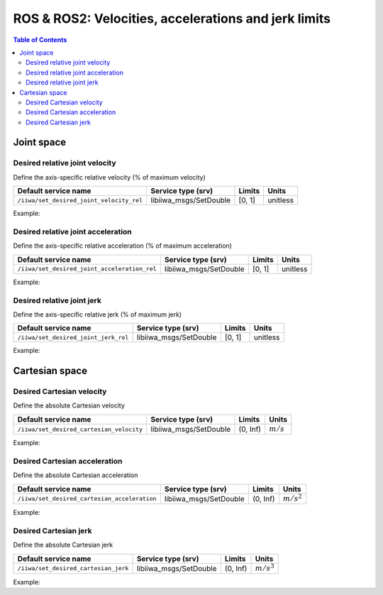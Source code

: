 ROS & ROS2: Velocities, accelerations and jerk limits
=====================================================

.. contents:: Table of Contents
   :depth: 2
   :local:
   :backlinks: none

.. raw:: html
  
    <hr>

Joint space
-----------

Desired relative joint velocity
^^^^^^^^^^^^^^^^^^^^^^^^^^^^^^^

Define the axis-specific relative velocity (% of maximum velocity)

.. list-table::
    :header-rows: 1

    * - Default service name
      - Service type (srv)
      - Limits
      - Units
    * - :literal:`/iiwa/set_desired_joint_velocity_rel`
      - libiiwa_msgs/SetDouble
      - [0, 1]
      - unitless

Example:

.. tabs::

    .. group-tab:: ROS

        .. tabs::

            .. group-tab:: Command-line tool (rosservice)

                .. literalinclude:: ../snippets/ros_limits.txt
                    :language: bash
                    :start-after: [start-command-line-desired_joint_velocity_rel-1]
                    :end-before: [end-command-line-desired_joint_velocity_rel-1]

            .. group-tab:: Python

                .. literalinclude:: ../snippets/ros_limits.txt
                    :language: bash
                    :start-after: [start-python-desired_joint_velocity_rel-1]
                    :end-before: [end-python-desired_joint_velocity_rel-1]

    .. group-tab:: ROS2

        .. tabs::

            .. group-tab:: Command-line tool (ros2 service)

                .. literalinclude:: ../snippets/ros2_limits.txt
                    :language: bash
                    :start-after: [start-command-line-desired_joint_velocity_rel-1]
                    :end-before: [end-command-line-desired_joint_velocity_rel-1]

            .. group-tab:: Python

                .. literalinclude:: ../snippets/ros2_limits.txt
                    :language: bash
                    :start-after: [start-python-desired_joint_velocity_rel-1]
                    :end-before: [end-python-desired_joint_velocity_rel-1]

Desired relative joint acceleration
^^^^^^^^^^^^^^^^^^^^^^^^^^^^^^^^^^^

Define the axis-specific relative acceleration (% of maximum acceleration)

.. list-table::
    :header-rows: 1

    * - Default service name
      - Service type (srv)
      - Limits
      - Units
    * - :literal:`/iiwa/set_desired_joint_acceleration_rel`
      - libiiwa_msgs/SetDouble
      - [0, 1]
      - unitless

Example:

.. tabs::

    .. group-tab:: ROS

        .. tabs::

            .. group-tab:: Command-line tool (rosservice)

                .. literalinclude:: ../snippets/ros_limits.txt
                    :language: bash
                    :start-after: [start-command-line-desired_joint_acceleration_rel-1]
                    :end-before: [end-command-line-desired_joint_acceleration_rel-1]

            .. group-tab:: Python

                .. literalinclude:: ../snippets/ros_limits.txt
                    :language: bash
                    :start-after: [start-python-desired_joint_acceleration_rel-1]
                    :end-before: [end-python-desired_joint_acceleration_rel-1]

    .. group-tab:: ROS2

        .. tabs::

            .. group-tab:: Command-line tool (ros2 service)

                .. literalinclude:: ../snippets/ros2_limits.txt
                    :language: bash
                    :start-after: [start-command-line-desired_joint_acceleration_rel-1]
                    :end-before: [end-command-line-desired_joint_acceleration_rel-1]

            .. group-tab:: Python

                .. literalinclude:: ../snippets/ros2_limits.txt
                    :language: bash
                    :start-after: [start-python-desired_joint_acceleration_rel-1]
                    :end-before: [end-python-desired_joint_acceleration_rel-1]

Desired relative joint jerk
^^^^^^^^^^^^^^^^^^^^^^^^^^^

Define the axis-specific relative jerk (% of maximum jerk)

.. list-table::
    :header-rows: 1

    * - Default service name
      - Service type (srv)
      - Limits
      - Units
    * - :literal:`/iiwa/set_desired_joint_jerk_rel`
      - libiiwa_msgs/SetDouble
      - [0, 1]
      - unitless

Example:

.. tabs::

    .. group-tab:: ROS

        .. tabs::

            .. group-tab:: Command-line tool (rosservice)

                .. literalinclude:: ../snippets/ros_limits.txt
                    :language: bash
                    :start-after: [start-command-line-desired_joint_jerk_rel-1]
                    :end-before: [end-command-line-desired_joint_jerk_rel-1]

            .. group-tab:: Python

                .. literalinclude:: ../snippets/ros_limits.txt
                    :language: bash
                    :start-after: [start-python-desired_joint_jerk_rel-1]
                    :end-before: [end-python-desired_joint_jerk_rel-1]

    .. group-tab:: ROS2

        .. tabs::

            .. group-tab:: Command-line tool (ros2 service)

                .. literalinclude:: ../snippets/ros2_limits.txt
                    :language: bash
                    :start-after: [start-command-line-desired_joint_jerk_rel-1]
                    :end-before: [end-command-line-desired_joint_jerk_rel-1]

            .. group-tab:: Python

                .. literalinclude:: ../snippets/ros2_limits.txt
                    :language: bash
                    :start-after: [start-python-desired_joint_jerk_rel-1]
                    :end-before: [end-python-desired_joint_jerk_rel-1]

.. raw:: html
  
    <hr>

Cartesian space
---------------

Desired Cartesian velocity
^^^^^^^^^^^^^^^^^^^^^^^^^^

Define the absolute Cartesian velocity

.. list-table::
    :header-rows: 1

    * - Default service name
      - Service type (srv)
      - Limits
      - Units
    * - :literal:`/iiwa/set_desired_cartesian_velocity`
      - libiiwa_msgs/SetDouble
      - (0, Inf)
      - :math:`m/s`

Example:

.. tabs::

    .. group-tab:: ROS

        .. tabs::

            .. group-tab:: Command-line tool (rosservice)

                .. literalinclude:: ../snippets/ros_limits.txt
                    :language: bash
                    :start-after: [start-command-line-desired_cartesian_velocity-1]
                    :end-before: [end-command-line-desired_cartesian_velocity-1]

            .. group-tab:: Python

                .. literalinclude:: ../snippets/ros_limits.txt
                    :language: bash
                    :start-after: [start-python-desired_cartesian_velocity-1]
                    :end-before: [end-python-desired_cartesian_velocity-1]

    .. group-tab:: ROS2

        .. tabs::

            .. group-tab:: Command-line tool (ros2 service)

                .. literalinclude:: ../snippets/ros2_limits.txt
                    :language: bash
                    :start-after: [start-command-line-desired_cartesian_velocity-1]
                    :end-before: [end-command-line-desired_cartesian_velocity-1]

            .. group-tab:: Python

                .. literalinclude:: ../snippets/ros2_limits.txt
                    :language: bash
                    :start-after: [start-python-desired_cartesian_velocity-1]
                    :end-before: [end-python-desired_cartesian_velocity-1]

Desired Cartesian acceleration
^^^^^^^^^^^^^^^^^^^^^^^^^^^^^^

Define the absolute Cartesian acceleration

.. list-table::
    :header-rows: 1

    * - Default service name
      - Service type (srv)
      - Limits
      - Units
    * - :literal:`/iiwa/set_desired_cartesian_acceleration`
      - libiiwa_msgs/SetDouble
      - (0, Inf)
      - :math:`m/s^2`

Example:

.. tabs::

    .. group-tab:: ROS

        .. tabs::

            .. group-tab:: Command-line tool (rosservice)

                .. literalinclude:: ../snippets/ros_limits.txt
                    :language: bash
                    :start-after: [start-command-line-desired_cartesian_acceleration-1]
                    :end-before: [end-command-line-desired_cartesian_acceleration-1]

            .. group-tab:: Python

                .. literalinclude:: ../snippets/ros_limits.txt
                    :language: bash
                    :start-after: [start-python-desired_cartesian_acceleration-1]
                    :end-before: [end-python-desired_cartesian_acceleration-1]

    .. group-tab:: ROS2

        .. tabs::

            .. group-tab:: Command-line tool (ros2 service)

                .. literalinclude:: ../snippets/ros2_limits.txt
                    :language: bash
                    :start-after: [start-command-line-desired_cartesian_acceleration-1]
                    :end-before: [end-command-line-desired_cartesian_acceleration-1]

            .. group-tab:: Python

                .. literalinclude:: ../snippets/ros2_limits.txt
                    :language: bash
                    :start-after: [start-python-desired_cartesian_acceleration-1]
                    :end-before: [end-python-desired_cartesian_acceleration-1]

Desired Cartesian jerk
^^^^^^^^^^^^^^^^^^^^^^

Define the absolute Cartesian jerk

.. list-table::
    :header-rows: 1

    * - Default service name
      - Service type (srv)
      - Limits
      - Units
    * - :literal:`/iiwa/set_desired_cartesian_jerk`
      - libiiwa_msgs/SetDouble
      - (0, Inf)
      - :math:`m/s^3`

Example:

.. tabs::

    .. group-tab:: ROS

        .. tabs::

            .. group-tab:: Command-line tool (rosservice)

                .. literalinclude:: ../snippets/ros_limits.txt
                    :language: bash
                    :start-after: [start-command-line-desired_cartesian_jerk-1]
                    :end-before: [end-command-line-desired_cartesian_jerk-1]

            .. group-tab:: Python

                .. literalinclude:: ../snippets/ros_limits.txt
                    :language: bash
                    :start-after: [start-python-desired_cartesian_jerk-1]
                    :end-before: [end-python-desired_cartesian_jerk-1]

    .. group-tab:: ROS2

        .. tabs::

            .. group-tab:: Command-line tool (ros2 service)

                .. literalinclude:: ../snippets/ros2_limits.txt
                    :language: bash
                    :start-after: [start-command-line-desired_cartesian_jerk-1]
                    :end-before: [end-command-line-desired_cartesian_jerk-1]

            .. group-tab:: Python

                .. literalinclude:: ../snippets/ros2_limits.txt
                    :language: bash
                    :start-after: [start-python-desired_cartesian_jerk-1]
                    :end-before: [end-python-desired_cartesian_jerk-1]
